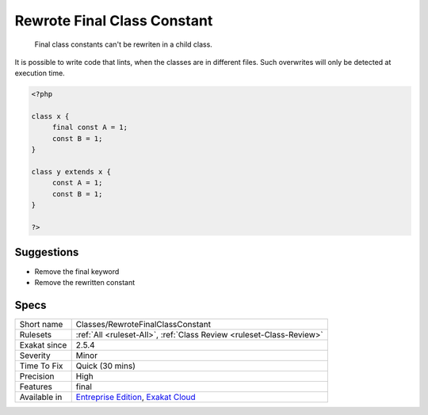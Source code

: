 .. _classes-rewrotefinalclassconstant:

.. _rewrote-final-class-constant:

Rewrote Final Class Constant
++++++++++++++++++++++++++++

  Final class constants can't be rewriten in a child class. 

It is possible to write code that lints, when the classes are in different files. Such overwrites will only be detected at execution time.

.. code-block:: php
   
   <?php
   
   class x {
   	final const A = 1;
   	const B = 1;
   }
   
   class y extends x {
   	const A = 1;
   	const B = 1;
   }
   
   ?>

Suggestions
___________

* Remove the final keyword
* Remove the rewritten constant




Specs
_____

+--------------+-------------------------------------------------------------------------------------------------------------------------+
| Short name   | Classes/RewroteFinalClassConstant                                                                                       |
+--------------+-------------------------------------------------------------------------------------------------------------------------+
| Rulesets     | :ref:`All <ruleset-All>`, :ref:`Class Review <ruleset-Class-Review>`                                                    |
+--------------+-------------------------------------------------------------------------------------------------------------------------+
| Exakat since | 2.5.4                                                                                                                   |
+--------------+-------------------------------------------------------------------------------------------------------------------------+
| Severity     | Minor                                                                                                                   |
+--------------+-------------------------------------------------------------------------------------------------------------------------+
| Time To Fix  | Quick (30 mins)                                                                                                         |
+--------------+-------------------------------------------------------------------------------------------------------------------------+
| Precision    | High                                                                                                                    |
+--------------+-------------------------------------------------------------------------------------------------------------------------+
| Features     | final                                                                                                                   |
+--------------+-------------------------------------------------------------------------------------------------------------------------+
| Available in | `Entreprise Edition <https://www.exakat.io/entreprise-edition>`_, `Exakat Cloud <https://www.exakat.io/exakat-cloud/>`_ |
+--------------+-------------------------------------------------------------------------------------------------------------------------+


